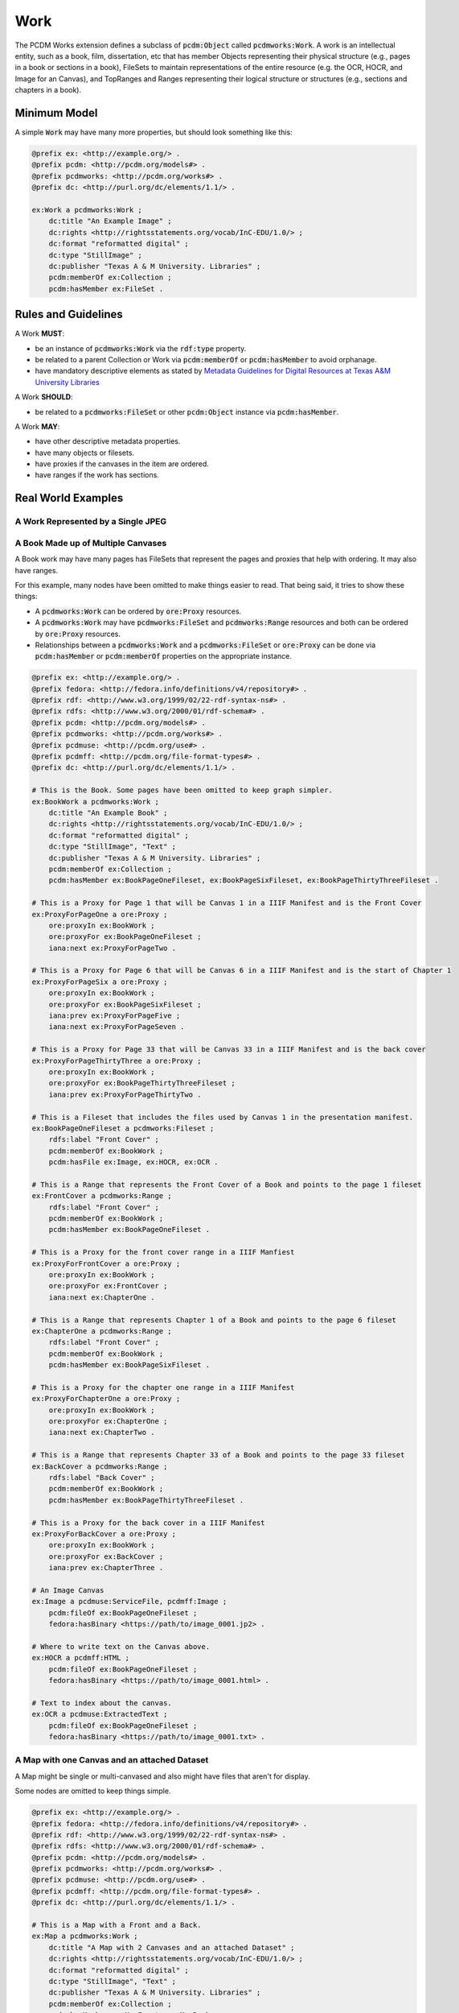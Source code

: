 ====
Work
====

The PCDM Works extension defines a subclass of :code:`pcdm:Object` called :code:`pcdmworks:Work`. A work is an
intellectual entity, such as a book, film, dissertation, etc that has member Objects representing their physical
structure (e.g., pages in a book or sections in a book), FileSets to maintain representations of the entire resource
(e.g. the OCR, HOCR, and Image for an Canvas), and TopRanges and Ranges representing their logical structure or
structures (e.g., sections and chapters in a book).

-------------
Minimum Model
-------------

A simple :code:`Work` may have many more properties, but should look something like this:

.. code-block:: turtle

    @prefix ex: <http://example.org/> .
    @prefix pcdm: <http://pcdm.org/models#> .
    @prefix pcdmworks: <http://pcdm.org/works#> .
    @prefix dc: <http://purl.org/dc/elements/1.1/> .

    ex:Work a pcdmworks:Work ;
        dc:title "An Example Image" ;
        dc:rights <http://rightsstatements.org/vocab/InC-EDU/1.0/> ;
        dc:format "reformatted digital" ;
        dc:type "StillImage" ;
        dc:publisher "Texas A & M University. Libraries" ;
        pcdm:memberOf ex:Collection ;
        pcdm:hasMember ex:FileSet .

--------------------
Rules and Guidelines
--------------------

A Work **MUST**:

* be an instance of :code:`pcdmworks:Work` via the :code:`rdf:type` property.
* be related to a parent Collection or Work via :code:`pcdm:memberOf` or :code:`pcdm:hasMember` to avoid orphanage.
* have mandatory descriptive elements as stated by `Metadata Guidelines for Digital Resources at Texas A&M University Libraries <https://drive.google.com/file/d/1uN8FHSM8WrziIImwJ1ji6H3GxwGh4Cwe/view?usp=sharing>`_

A Work **SHOULD**:

* be related to a :code:`pcdmworks:FileSet` or other :code:`pcdm:Object` instance via :code:`pcdm:hasMember`.

A Work **MAY**:

* have other descriptive metadata properties.
* have many objects or filesets.
* have proxies if the canvases in the item are ordered.
* have ranges if the work has sections.

-------------------
Real World Examples
-------------------

A Work Represented by a Single JPEG
===================================

A Book Made up of Multiple Canvases
===================================

A Book work may have many pages has FileSets that represent the pages and proxies that help with ordering. It may also
have ranges.

For this example, many nodes have been omitted to make things easier to read. That being said, it tries to show these
things:

* A :code:`pcdmworks:Work` can be ordered by :code:`ore:Proxy` resources.
* A :code:`pcdmworks:Work` may have :code:`pcdmworks:FileSet` and :code:`pcdmworks:Range` resources and both can be ordered by :code:`ore:Proxy` resources.
* Relationships between a :code:`pcdmworks:Work` and a :code:`pcdmworks:FileSet` or :code:`ore:Proxy` can be done via :code:`pcdm:hasMember` or :code:`pcdm:memberOf` properties on the appropriate instance.


.. code-block:: turtle

    @prefix ex: <http://example.org/> .
    @prefix fedora: <http://fedora.info/definitions/v4/repository#> .
    @prefix rdf: <http://www.w3.org/1999/02/22-rdf-syntax-ns#> .
    @prefix rdfs: <http://www.w3.org/2000/01/rdf-schema#> .
    @prefix pcdm: <http://pcdm.org/models#> .
    @prefix pcdmworks: <http://pcdm.org/works#> .
    @prefix pcdmuse: <http://pcdm.org/use#> .
    @prefix pcdmff: <http://pcdm.org/file-format-types#> .
    @prefix dc: <http://purl.org/dc/elements/1.1/> .

    # This is the Book. Some pages have been omitted to keep graph simpler.
    ex:BookWork a pcdmworks:Work ;
        dc:title "An Example Book" ;
        dc:rights <http://rightsstatements.org/vocab/InC-EDU/1.0/> ;
        dc:format "reformatted digital" ;
        dc:type "StillImage", "Text" ;
        dc:publisher "Texas A & M University. Libraries" ;
        pcdm:memberOf ex:Collection ;
        pcdm:hasMember ex:BookPageOneFileset, ex:BookPageSixFileset, ex:BookPageThirtyThreeFileset .

    # This is a Proxy for Page 1 that will be Canvas 1 in a IIIF Manifest and is the Front Cover
    ex:ProxyForPageOne a ore:Proxy ;
        ore:proxyIn ex:BookWork ;
        ore:proxyFor ex:BookPageOneFileset ;
        iana:next ex:ProxyForPageTwo .

    # This is a Proxy for Page 6 that will be Canvas 6 in a IIIF Manifest and is the start of Chapter 1
    ex:ProxyForPageSix a ore:Proxy ;
        ore:proxyIn ex:BookWork ;
        ore:proxyFor ex:BookPageSixFileset ;
        iana:prev ex:ProxyForPageFive ;
        iana:next ex:ProxyForPageSeven .

    # This is a Proxy for Page 33 that will be Canvas 33 in a IIIF Manifest and is the back cover
    ex:ProxyForPageThirtyThree a ore:Proxy ;
        ore:proxyIn ex:BookWork ;
        ore:proxyFor ex:BookPageThirtyThreeFileset ;
        iana:prev ex:ProxyForPageThirtyTwo .

    # This is a Fileset that includes the files used by Canvas 1 in the presentation manifest.
    ex:BookPageOneFileset a pcdmworks:Fileset ;
        rdfs:label "Front Cover" ;
        pcdm:memberOf ex:BookWork ;
        pcdm:hasFile ex:Image, ex:HOCR, ex:OCR .

    # This is a Range that represents the Front Cover of a Book and points to the page 1 fileset
    ex:FrontCover a pcdmworks:Range ;
        rdfs:label "Front Cover" ;
        pcdm:memberOf ex:BookWork ;
        pcdm:hasMember ex:BookPageOneFileset .

    # This is a Proxy for the front cover range in a IIIF Manfiest
    ex:ProxyForFrontCover a ore:Proxy ;
        ore:proxyIn ex:BookWork ;
        ore:proxyFor ex:FrontCover ;
        iana:next ex:ChapterOne .

    # This is a Range that represents Chapter 1 of a Book and points to the page 6 fileset
    ex:ChapterOne a pcdmworks:Range ;
        rdfs:label "Front Cover" ;
        pcdm:memberOf ex:BookWork ;
        pcdm:hasMember ex:BookPageSixFileset .

    # This is a Proxy for the chapter one range in a IIIF Manifest
    ex:ProxyForChapterOne a ore:Proxy ;
        ore:proxyIn ex:BookWork ;
        ore:proxyFor ex:ChapterOne ;
        iana:next ex:ChapterTwo .

    # This is a Range that represents Chapter 33 of a Book and points to the page 33 fileset
    ex:BackCover a pcdmworks:Range ;
        rdfs:label "Back Cover" ;
        pcdm:memberOf ex:BookWork ;
        pcdm:hasMember ex:BookPageThirtyThreeFileset .

    # This is a Proxy for the back cover in a IIIF Manifest
    ex:ProxyForBackCover a ore:Proxy ;
        ore:proxyIn ex:BookWork ;
        ore:proxyFor ex:BackCover ;
        iana:prev ex:ChapterThree .

    # An Image Canvas
    ex:Image a pcdmuse:ServiceFile, pcdmff:Image ;
        pcdm:fileOf ex:BookPageOneFileset ;
        fedora:hasBinary <https://path/to/image_0001.jp2> .

    # Where to write text on the Canvas above.
    ex:HOCR a pcdmff:HTML ;
        pcdm:fileOf ex:BookPageOneFileset ;
        fedora:hasBinary <https://path/to/image_0001.html> .

    # Text to index about the canvas.
    ex:OCR a pcdmuse:ExtractedText ;
        pcdm:fileOf ex:BookPageOneFileset ;
        fedora:hasBinary <https://path/to/image_0001.txt> .

A Map with one Canvas and an attached Dataset
=============================================

A Map might be single or multi-canvased and also might have files that aren't for display.

Some nodes are omitted to keep things simple.


.. code-block:: turtle

    @prefix ex: <http://example.org/> .
    @prefix fedora: <http://fedora.info/definitions/v4/repository#> .
    @prefix rdf: <http://www.w3.org/1999/02/22-rdf-syntax-ns#> .
    @prefix rdfs: <http://www.w3.org/2000/01/rdf-schema#> .
    @prefix pcdm: <http://pcdm.org/models#> .
    @prefix pcdmworks: <http://pcdm.org/works#> .
    @prefix pcdmuse: <http://pcdm.org/use#> .
    @prefix pcdmff: <http://pcdm.org/file-format-types#> .
    @prefix dc: <http://purl.org/dc/elements/1.1/> .

    # This is a Map with a Front and a Back.
    ex:Map a pcdmworks:Work ;
        dc:title "A Map with 2 Canvases and an attached Dataset" ;
        dc:rights <http://rightsstatements.org/vocab/InC-EDU/1.0/> ;
        dc:format "reformatted digital" ;
        dc:type "StillImage", "Text" ;
        dc:publisher "Texas A & M University. Libraries" ;
        pcdm:memberOf ex:Collection ;
        pcdm:hasMember ex:MapFront, ex:MapBack ;
        pcdm:hasFile ex:GISDataSet .

    # This is a Fileset for the Front
    ex:MapFrontFileset a pcdmworks:Fileset ;
        rdfs:label "Map Front" ;
        pcdm:memberOf ex:Map ;
        pcdm:hasFile ex:Image, ex:HOCR, ex:OCR .

    # This is a Fileset for the Back
    ex:MapBackFileset a pcdmworks:Fileset ;
        rdfs:label "Map Back" ;
        pcdm:memberOf ex:Map ;
        pcdm:hasFile ex:ImageTwo, ex:HOCRTwo, ex:OCRTwo .

    # This is a Proxy for the front of the map
    ex:MapProxyForFront a ore:Proxy ;
        ore:proxyIn ex:Map ;
        ore:proxyFor ex:MapFrontFileset ;
        iana:next ex:MapBackFileset .

    # This is a Proxy for the back of the map
    ex:MapProxyForBack a ore:Proxy ;
        ore:proxyIn ex:Map ;
        ore:proxyFor ex:MapBackFileset ;
        iana:prev ex:MapFrontFileset .

    # An Image Canvas
    ex:Image a pcdmuse:ServiceFile, pcdmff:Image ;
        pcdm:fileOf ex:MapFrontFileset ;
        fedora:hasBinary <https://path/to/image_0001.jp2> .

    # Where to write text on the Canvas above.
    ex:HOCR a pcdmff:HTML ;
        pcdm:fileOf ex:MapFrontFileset ;
        fedora:hasBinary <https://path/to/image_0001.html> .

    # Text to index about the canvas.
    ex:OCR a pcdmuse:ExtractedText ;
        pcdm:fileOf ex:MapFrontFileset ;
        fedora:hasBinary <https://path/to/image_0001.txt> .

    ex:GISDataSet a pcdmff:GIS, pdcmff:DataSet ;
        pcdm:fileOf ex:Map ;
        fedora:hasBinary <https://path/to/gis_dataset.zip> .
